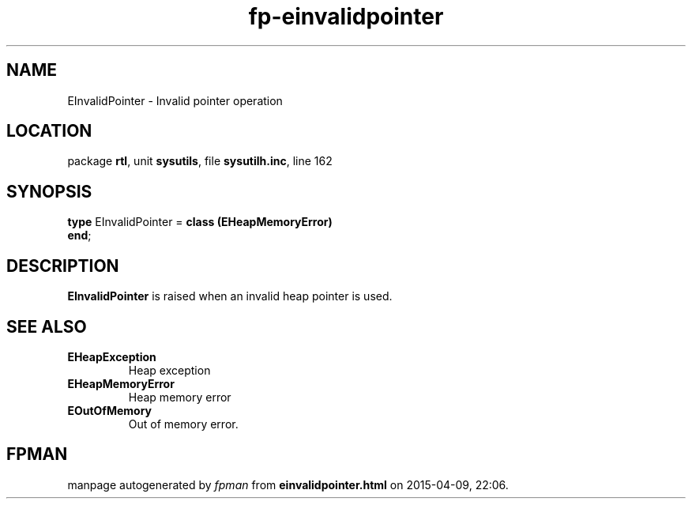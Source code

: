 .\" file autogenerated by fpman
.TH "fp-einvalidpointer" 3 "2014-03-14" "fpman" "Free Pascal Programmer's Manual"
.SH NAME
EInvalidPointer - Invalid pointer operation
.SH LOCATION
package \fBrtl\fR, unit \fBsysutils\fR, file \fBsysutilh.inc\fR, line 162
.SH SYNOPSIS
\fBtype\fR EInvalidPointer = \fBclass (EHeapMemoryError)\fR
.br
\fBend\fR;
.SH DESCRIPTION
\fBEInvalidPointer\fR is raised when an invalid heap pointer is used.


.SH SEE ALSO
.TP
.B EHeapException
Heap exception
.TP
.B EHeapMemoryError
Heap memory error
.TP
.B EOutOfMemory
Out of memory error.

.SH FPMAN
manpage autogenerated by \fIfpman\fR from \fBeinvalidpointer.html\fR on 2015-04-09, 22:06.

